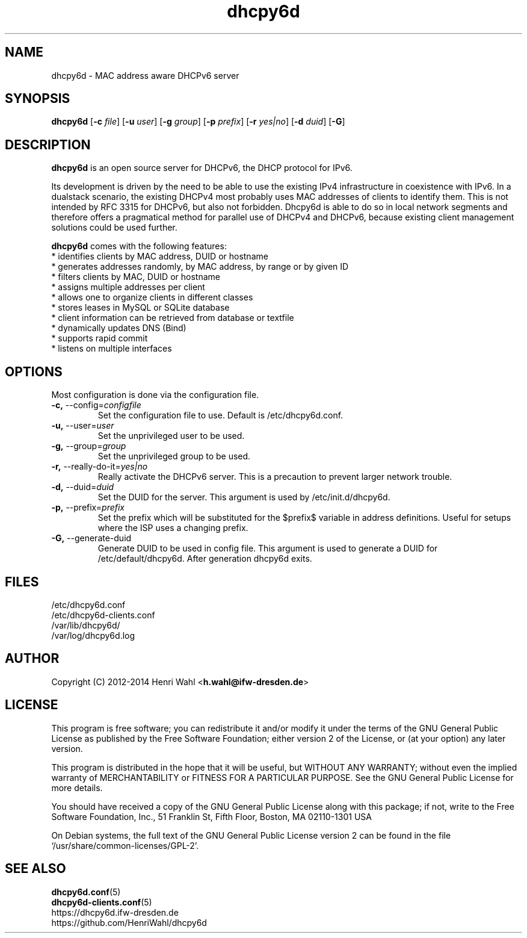 .TH dhcpy6d 8 "Apr 24, 2016" "" "dhcpy6d"

.SH NAME

dhcpy6d - MAC address aware DHCPv6 server

.SH SYNOPSIS

\fBdhcpy6d\fP
[\fB\-c\fR \fIfile\fR]
[\fB\-u\fR \fIuser\fR]
[\fB\-g\fR \fIgroup\fR]
[\fB\-p\fR \fIprefix\fR]
[\fB\-r\fR \fIyes|no\fR]
[\fB\-d\fR \fIduid\fR]
[\fB\-G\fR]


.SH DESCRIPTION
.B dhcpy6d
is an open source server for DHCPv6, the DHCP protocol for IPv6.
.PP
Its development is driven by the need to be able to use the existing
IPv4 infrastructure in coexistence with IPv6.  In a dualstack
scenario, the existing DHCPv4 most probably uses MAC addresses of
clients to identify them.  This is not intended by RFC 3315 for
DHCPv6, but also not forbidden.  Dhcpy6d is able to do so in local
network segments and therefore offers a pragmatical method for
parallel use of DHCPv4 and DHCPv6, because existing client management
solutions could be used further.
.PP
.B dhcpy6d
comes with the following features:
.br
.I \fR * identifies clients by MAC address, DUID or hostname
.br
.I \fR * generates addresses randomly, by MAC address, by range or by given ID
.br
.I \fR * filters clients by MAC, DUID or hostname
.br
.I \fR * assigns multiple addresses per client
.br
.I \fR * allows one to organize clients in different classes
.br
.I \fR * stores leases in MySQL or SQLite database
.br
.I \fR * client information can be retrieved from database or textfile
.br
.I \fR * dynamically updates DNS (Bind)
.br
.I \fR * supports rapid commit
.br
.I \fR * listens on multiple interfaces
.br

.SH OPTIONS

Most configuration is done via the configuration file.

.TP
.BR \-c, " \-\-config=\fIconfigfile\fR
Set the configuration file to use. Default is /etc/dhcpy6d.conf.
.TP
.BR \-u, " \-\-user=\fIuser\fR
Set the unprivileged user to be used.
.TP
.BR \-g, " \-\-group=\fIgroup\fR
Set the unprivileged group to be used.
.TP
.BR \-r, " \-\-really\-do\-it=\fIyes|no\fR
Really activate the DHCPv6 server. This is a precaution to prevent larger network trouble.
.TP
.BR \-d, " \-\-duid=\fIduid\fR
Set the DUID for the server. This argument is used by /etc/init.d/dhcpy6d.
.TP
.BR \-p, " \-\-prefix=\fIprefix\fR
Set the prefix which will be substituted for the $prefix$ variable in address definitions. Useful for setups where the ISP uses a changing prefix.
.TP
.BR \-G, " \-\-generate-duid
Generate DUID to be used in config file. This argument is used to generate a DUID for /etc/default/dhcpy6d. After generation dhcpy6d exits.

.SH FILES
.nf
/etc/dhcpy6d.conf
/etc/dhcpy6d-clients.conf
/var/lib/dhcpy6d/
/var/log/dhcpy6d.log


.SH AUTHOR

Copyright (C) 2012-2014 Henri Wahl <\fBh.wahl@ifw-dresden.de\fP>

.SH LICENSE

This program is free software; you can redistribute it
and/or modify it under the terms of the GNU General Public
License as published by the Free Software Foundation; either
version 2 of the License, or (at your option) any later
version.

This program is distributed in the hope that it will be
useful, but WITHOUT ANY WARRANTY; without even the implied
warranty of MERCHANTABILITY or FITNESS FOR A PARTICULAR
PURPOSE.  See the GNU General Public License for more
details.

You should have received a copy of the GNU General Public
License along with this package; if not, write to the Free
Software Foundation, Inc., 51 Franklin St, Fifth Floor,
Boston, MA  02110-1301 USA

On Debian systems, the full text of the GNU General Public
License version 2 can be found in the file
`/usr/share/common-licenses/GPL-2'.

.SH SEE ALSO
.nf
.BR dhcpy6d.conf (5)
.BR dhcpy6d-clients.conf (5)
https://dhcpy6d.ifw-dresden.de
https://github.com/HenriWahl/dhcpy6d

